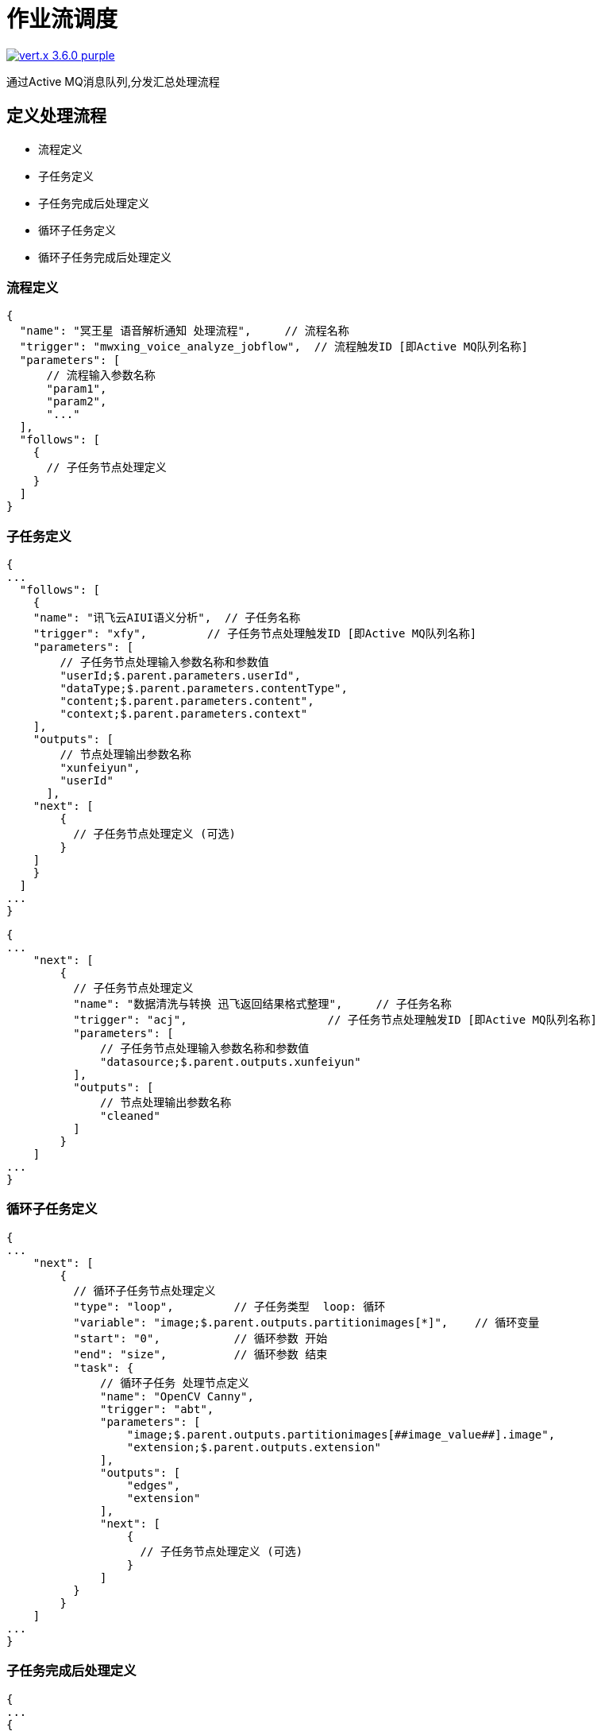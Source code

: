 = 作业流调度

image:https://img.shields.io/badge/vert.x-3.6.0-purple.svg[link="https://vertx.io"]

通过Active MQ消息队列,分发汇总处理流程

== 定义处理流程

* 流程定义
  * 子任务定义
    * 子任务完成后处理定义
  * 循环子任务定义
    * 循环子任务完成后处理定义

=== 流程定义

```json
{
  "name": "冥王星 语音解析通知 处理流程",     // 流程名称
  "trigger": "mwxing_voice_analyze_jobflow",  // 流程触发ID [即Active MQ队列名称]
  "parameters": [
      // 流程输入参数名称
      "param1",
      "param2",
      "..."
  ],
  "follows": [
    {
      // 子任务节点处理定义
    }
  ]
}
```

=== 子任务定义

```json
{
...
  "follows": [
    {
    "name": "讯飞云AIUI语义分析",  // 子任务名称
    "trigger": "xfy",         // 子任务节点处理触发ID [即Active MQ队列名称]
    "parameters": [
        // 子任务节点处理输入参数名称和参数值
        "userId;$.parent.parameters.userId",
        "dataType;$.parent.parameters.contentType",
        "content;$.parent.parameters.content",
        "context;$.parent.parameters.context"
    ],
    "outputs": [
        // 节点处理输出参数名称
        "xunfeiyun",
        "userId"
      ],
    "next": [
        {
          // 子任务节点处理定义 (可选)
        }
    ]
    }
  ]
...
}
```

```json
{
...
    "next": [
        {
          // 子任务节点处理定义
          "name": "数据清洗与转换 迅飞返回结果格式整理",     // 子任务名称
          "trigger": "acj",                     // 子任务节点处理触发ID [即Active MQ队列名称]
          "parameters": [
              // 子任务节点处理输入参数名称和参数值
              "datasource;$.parent.outputs.xunfeiyun"
          ],
          "outputs": [
              // 节点处理输出参数名称
              "cleaned"
          ]
        }
    ]
...
}
```

=== 循环子任务定义

```json
{
...
    "next": [
        {
          // 循环子任务节点处理定义
          "type": "loop",         // 子任务类型  loop: 循环
          "variable": "image;$.parent.outputs.partitionimages[*]",    // 循环变量
          "start": "0",           // 循环参数 开始
          "end": "size",          // 循环参数 结束
          "task": {
              // 循环子任务 处理节点定义
              "name": "OpenCV Canny",
              "trigger": "abt",
              "parameters": [
                  "image;$.parent.outputs.partitionimages[##image_value##].image",
                  "extension;$.parent.outputs.extension"
              ],
              "outputs": [
                  "edges",
                  "extension"
              ],
              "next": [
                  {
                    // 子任务节点处理定义 (可选)
                  }
              ]
          }
        }
    ]
...
}
```

=== 子任务完成后处理定义

```json
{
...
{
    "name": "...",
    "trigger": "...",
    "parameters": [
        // ...
    ],
    "outputs": [
        // ...
    ],
    "next": [
        {
          "name": "数据清洗与转换 迅飞返回结果格式整理",
          "trigger": "acj",
          "parameters": [
              "datasource;$.parent.outputs.xunfeiyun"
          ],
          "outputs": [
              "cleaned"
          ]
        },
        {
          "name": "取得文本中的中文人名",
          "trigger": "nlp",
          "parameters": [
              "function;NlpAnalysis",
              "text;$.root.parameters.content"
          ],
          "outputs": [
              "function",
              "text",
              "parsed"
          ]
        }
    ],
    "complete": {
      "next": {
        "all": {
          "name": "数据清洗与转换 整合迅飞语音和人名识别的结果",
          "trigger": "acj",
          "parameters": ["datasource;$.complete.outputs"],
          "outputs": ["cleaned"],
          "next": [
              {
                  "name": "中文拼音转换参与人姓名",
                  "trigger": "pin",
                  "parameters": ["type;IN_DATA_COVERAGE",
                  "data;$.parent.outputs.cleaned",
                  "text-paths;json-path.announceContent.content..parameters.fs[*].n"],
                  "outputs": ["pinyin"],
                  "next": [
                      {
                          // ...
                      }
                  ]
              }
          ]
        }
      }
    }
  }
...
}
```

=== 循环子任务完成后处理定义

```json
{
...
   {
     "type": "loop",
     "variable": "agenda;$.parent.outputs.cleaned.agendas[*]",
     "start": "0",
     "end": "size",
     "task": {
       "name": "数据清洗与转换 每个子任务计算重复日程到日历",
       "trigger": "acj",
       "parameters": [
           "datasource;$.parent.outputs.cleaned.agendas[##agenda_value##]"
       ],
       "outputs": [
           "cleaned"
       ]
     },
     "complete": {
       "all": {
         "name": "数据清洗与转换 所有计算完成合并结果",
         "trigger": "acj",
         "parameters": [
             "datasource;$.loop.outputs"
         ],
         "outputs": [
             "cleaned"
         ],
         "next": [
             {
                // ...
             }
          ]
       }
     }
   }
...
}
```

== 开发节点处理

